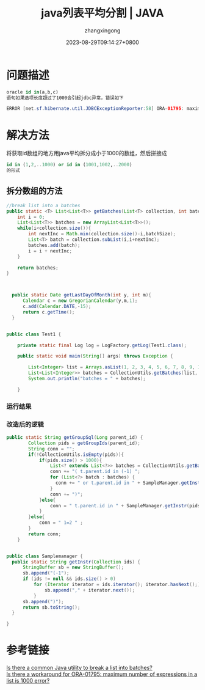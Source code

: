 #+title: java列表平均分割 | JAVA
#+DATE: 2023-08-29T09:14:27+0800
#+author: zhangxingong
#+SLUG: java-list-to-batches
#+HUGO_AUTO_SET_LASTMOD: t
#+HUGO_CUSTOM_FRONT_MATTER: :toc true
#+categories: subject
#+tags: 学习 基础 工具
#+weight: 2001
#+draft: false
#+STARTUP: noptag
#+STARTUP: logdrawer
#+STARTUP: indent
#+STARTUP: overview
#+STARTUP: showeverything

* 问题描述

#+begin_src sql
oracle id in(a,b,c)
语句如果选项长度超过了1000会引起jdbc异常，错误如下
#+end_src 

#+begin_src java
ERROR [net.sf.hibernate.util.JDBCExceptionReporter:58] ORA-01795: maximum number of expressions in a list is 1000
#+end_src

* 解决方法

将获取id数组的地方用java平均拆分成小于1000的数组，然后拼接成

#+begin_src sql
 id in (1,2,..1000) or id in (1001,1002,..2000)     
 的形式
#+end_src

** 拆分数组的方法

#+begin_src java
  //break list into a batches
  public static <T> List<List<T>> getBatches(List<T> collection, int batchSize){
      int i = 0;
      List<List<T>> batches = new ArrayList<List<T>>();
      while(i<collection.size()){
          int nextInc = Math.min(collection.size()-i,batchSize);
          List<T> batch = collection.subList(i,i+nextInc);
          batches.add(batch);
          i = i + nextInc;
      }

      return batches;
  }


  
    public static Date getLastDayOfMonth(int y, int m){
        Calendar c = new GregorianCalendar(y,m,1);
        c.add(Calendar.DATE,-15);
        return c.getTime();
    }


  public class Test1 {

      private static final Log log = LogFactory.getLog(Test1.class);

      public static void main(String[] args) throws Exception {

          List<Integer> list = Arrays.asList(1, 2, 3, 4, 5, 6, 7, 8, 9, 10, 11, 12, 13, 14);
          List<List<Integer>> batches = CollectionUtils.getBatches(list, 3);
          System.out.println("batches = " + batches);

      }     
#+end_src

*** 运行结果


#+DOWNLOADED: screenshot @ 2023-08-29 09:27:02
[[https://gcore.jsdelivr.net/gh/zhangxingong/blog@main/static/img/09-27-02_2_screenshot.png]]


*** 改造后的逻辑

#+begin_src java
  public static String getGroupSql(Long parent_id) {
          Collection pids = getGroupIds(parent_id);
          String conn = "";
          if(!CollectionUtils.isEmpty(pids)){
              if(pids.size() > 1000){
                  List<? extends List<?>> batches = CollectionUtils.getBatches((List<String>) pids, 1000);
                  conn += "( t.parent.id in (-1) ";
                  for (List<?> batch : batches) {
                    conn += " or t.parent.id in " + SampleManager.getInstr(batch);
                  }
                  conn += ")";
              }else{
                  conn = " t.parent.id in " + SampleManager.getInstr(pids);
              }
          }else{
              conn = " 1=2 " ;
          }
          return conn;
      }

  
  public class Samplemanager {
	public static String getInstr(Collection ids) {
		StringBuffer sb = new StringBuffer();
		sb.append("(-1");
		if (ids != null && ids.size() > 0)
			for (Iterator iterator = ids.iterator(); iterator.hasNext();) {
				sb.append("," + iterator.next());
			}
		sb.append(")");
		return sb.toString();
	}

  }
#+end_src

* 参考链接

[[https://stackoverflow.com/questions/12026885/is-there-a-common-java-utility-to-break-a-list-into-batches][Is there a common Java utility to break a list into batches?]]\\
[[https://stackoverflow.com/questions/17842453/is-there-a-workaround-for-ora-01795-maximum-number-of-expressions-in-a-list-is][Is there a workaround for ORA-01795: maximum number of expressions in a list is 1000 error?]]
